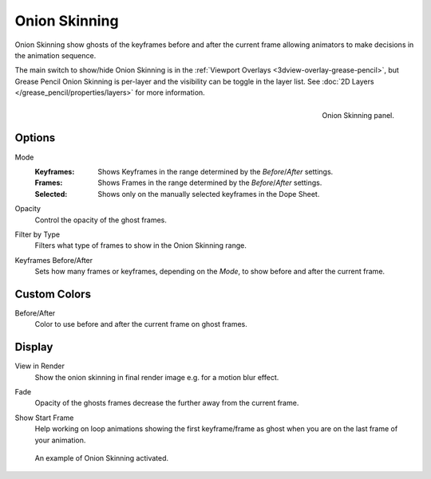 
**************
Onion Skinning
**************

Onion Skinning show ghosts of the keyframes before and after the current frame allowing animators
to make decisions in the animation sequence.

The main switch to show/hide Onion Skinning is in the :ref:`Viewport Overlays <3dview-overlay-grease-pencil>`,
but Grease Pencil Onion Skinning is per-layer and the visibility can be toggle in the layer list.
See :doc:`2D Layers </grease_pencil/properties/layers>` for more information.

.. figure:: /images/grease-pencil_properties_onion-skinning_panel.png
   :align: right

   Onion Skinning panel.


Options
=======

.. _bpy.types.GreasePencil.onion_mode:

Mode
   :Keyframes: Shows Keyframes in the range determined by the *Before*/*After* settings.
   :Frames: Shows Frames in the range determined by the *Before*/*After* settings.
   :Selected: Shows only on the manually selected keyframes in the Dope Sheet.

.. _bpy.types.GreasePencil.onion_factor:

Opacity
   Control the opacity of the ghost frames.

.. _bpy.types.GreasePencil.onion_keyframe_type:

Filter by Type
   Filters what type of frames to show in the Onion Skinning range.

.. _bpy.types.GreasePencil.ghost_before_range:
.. _bpy.types.GreasePencil.ghost_after_range:

Keyframes Before/After
   Sets how many frames or keyframes, depending on the *Mode*, to show before and after the current frame.


Custom Colors
=============

.. _bpy.types.GreasePencil.before_color:
.. _bpy.types.GreasePencil.after_color:

Before/After
   Color to use before and after the current frame on ghost frames.


Display
=======

.. _bpy.types.GreasePencil.use_ghosts_always:

View in Render
   Show the onion skinning in final render image e.g. for a motion blur effect.

.. _bpy.types.GreasePencil.use_onion_fade:

Fade
   Opacity of the ghosts frames decrease the further away from the current frame.

.. _bpy.types.GreasePencil.use_onion_loop:

Show Start Frame
   Help working on loop animations showing the first keyframe/frame
   as ghost when you are on the last frame of your animation.

.. figure:: /images/grease-pencil_properties_onion-skinning_example.png

   An example of Onion Skinning activated.
